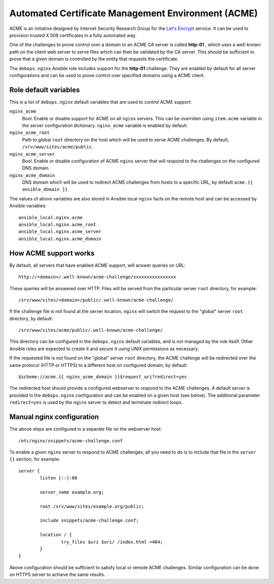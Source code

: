 Automated Certificate Management Environment (ACME)
===================================================

ACME is an initiative designed by Internet Security Research Group for the
`Let's Encrypt <https://letsencrypt.org/>`_ service. It can be used to
provision trusted X.509 certificates in a fully automated way.

One of the challenges to prove control over a domain to an ACME CA server is
called **http-01** , which uses a well-known path on the client web server to
serve files which can then be validated by the CA server. This should be
sufficient to prove that a given domain is controlled by the entity that
requests the certificate.

The ``debops.nginx`` Ansible role includes support for the **http-01** challenge.
They are enabled by default for all server configurations and can be used to
prove control over specified domains using a ACME client.

Role default variables
----------------------

This is a list of ``debops.nginx`` default variables that are used to control
ACME support:

``nginx_acme``
  Bool. Enable or disable support for ACME on all ``nginx`` servers. This can
  be overriden using ``item.acme`` variable in the server configuration
  dictionary. ``nginx_acme`` variable is enabled by default.

``nginx_acme_root``
  Path to global ``root`` directory on the host which will be used to serve
  ACME challenges. By default, ``/srv/www/sites/acme/public``.

``nginx_acme_server``
  Bool. Enable or disable configuration of ACME ``nginx`` server that will
  respond to the challenges on the configured DNS domain.

``nginx_acme_domain``
  DNS domain which will be used to redirect ACME challenges from hosts to
  a specific URL, by default ``acme.{{ ansible_domain }}``.

The values of above variables are also stored in Ansible local ``nginx`` facts
on the remote host and can be accessed by Ansible variables::

    ansible_local.nginx.acme
    ansible_local.nginx.acme_root
    ansible_local.nginx.acme_server
    ansible_local.nginx.acme_domain

How ACME support works
----------------------

By default, all servers that have enabled ACME support, will answer queries
on URL::

    http://<domain>/.well-known/acme-challenge/xxxxxxxxxxxxxxxx

These queries will be answered over HTTP. Files will be served from the
particular server ``root`` directory, for example::

    /srv/www/sites/<domain>/public/.well-known/acme-challenge/

If the challenge file is not found at the server location, ``nginx`` will
switch the request to the "global" server ``root`` directory, by default::

    /srv/www/sites/acme/public/.well-known/acme-challenge/

This directory can be configured in the ``debops.nginx`` default variables, and
is not managed by the role itself. Other Ansible roles are expected to create
it and secure it using UNIX permissions as necessary.

If the requested file is not found on the "global" server ``root`` directory,
the ACME challenge will be redirected over the same protocol (HTTP or HTTPS) to
a different host on configured domain, by default::

    $scheme://acme.{{ nginx_acme_domain }}$request_uri?redirect=yes

The redirected host should provide a configured webserver to respond to the
ACME challenges. A default server is provided in the ``debops.nginx``
configuration and can be enabled on a given host (see below). The additional
parameter ``redirect=yes`` is used by the ``nginx`` server to detect and
terminate redirect loops.

Manual nginx configuration
--------------------------

The above steps are configured in a separate file on the webserver host::

    /etc/nginx/snippets/acme-challenge.conf

To enable a given ``nginx`` server to respond to ACME challenges, all you
need to do is to include that file in the ``server {}`` section, for example::

    server {
            listen [::]:80

            server_name example.org;

            root /srv/www/sites/example.org/public;

            include snippets/acme-challenge.conf;

            location / {
                    try_files $uri $uri/ /index.html =404;
            }
    }

Above configuration should be sufficient to satisfy local or remote ACME
challenges. Similar configuration can be done on HTTPS server to achieve the
same results.
